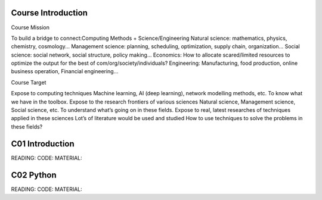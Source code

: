 **************************
Course Introduction 
**************************
 
Course Mission

To build a bridge to connect:Computing Methods + Science/Engineering
Natural science: mathematics, physics, chemistry, cosmology...
Management science: planning, scheduling, optimization, supply chain, organization...
Social science: social network, social structure, policy making...
Economics: How to allocate scared/limited resources to optimize the output for the best of com/org/society/individuals?
Engineering: Manufacturing, food production, online business operation, Financial engineering...

Course Target

Expose to computing techniques
Machine learning, AI (deep learning), network modelling methods, etc.
To know what we have in the toolbox.
Expose to the research frontiers of various sciences
Natural science, Management science, Social science, etc.
To understand what’s going on in these fields.
Expose to real, latest researches of techniques applied in these sciences
Lot’s of literature would be used and studied
How to use techniques to solve the problems in these fields?


 
**************************
C01 Introduction
**************************


READING:
CODE:
MATERIAL:


**************************
C02 Python
**************************


READING:
CODE:
MATERIAL:

